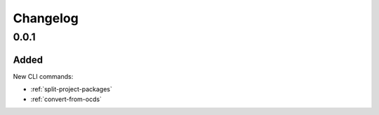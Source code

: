 Changelog
=========

0.0.1
-----

Added
~~~~~

New CLI commands:

-  :ref:`split-project-packages`
-  :ref:`convert-from-ocds`
